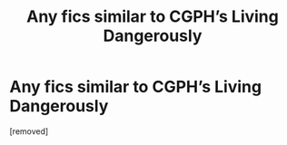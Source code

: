 #+TITLE: Any fics similar to CGPH’s Living Dangerously

* Any fics similar to CGPH’s Living Dangerously
:PROPERTIES:
:Score: 1
:DateUnix: 1553835008.0
:DateShort: 2019-Mar-29
:FlairText: Request
:END:
[removed]

